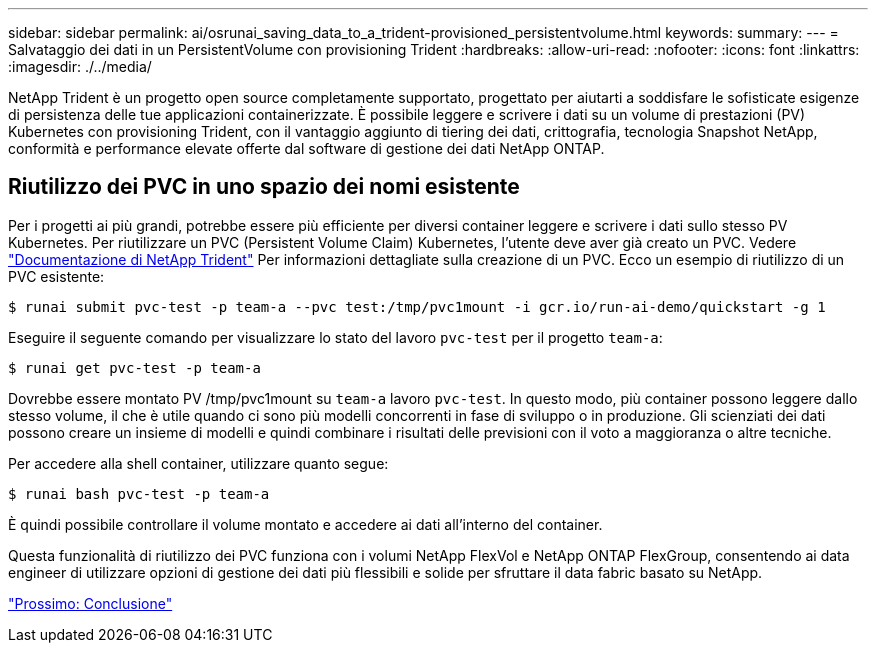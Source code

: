 ---
sidebar: sidebar 
permalink: ai/osrunai_saving_data_to_a_trident-provisioned_persistentvolume.html 
keywords:  
summary:  
---
= Salvataggio dei dati in un PersistentVolume con provisioning Trident
:hardbreaks:
:allow-uri-read: 
:nofooter: 
:icons: font
:linkattrs: 
:imagesdir: ./../media/


[role="lead"]
NetApp Trident è un progetto open source completamente supportato, progettato per aiutarti a soddisfare le sofisticate esigenze di persistenza delle tue applicazioni containerizzate. È possibile leggere e scrivere i dati su un volume di prestazioni (PV) Kubernetes con provisioning Trident, con il vantaggio aggiunto di tiering dei dati, crittografia, tecnologia Snapshot NetApp, conformità e performance elevate offerte dal software di gestione dei dati NetApp ONTAP.



== Riutilizzo dei PVC in uno spazio dei nomi esistente

Per i progetti ai più grandi, potrebbe essere più efficiente per diversi container leggere e scrivere i dati sullo stesso PV Kubernetes. Per riutilizzare un PVC (Persistent Volume Claim) Kubernetes, l'utente deve aver già creato un PVC. Vedere https://netapp-trident.readthedocs.io/["Documentazione di NetApp Trident"^] Per informazioni dettagliate sulla creazione di un PVC. Ecco un esempio di riutilizzo di un PVC esistente:

....
$ runai submit pvc-test -p team-a --pvc test:/tmp/pvc1mount -i gcr.io/run-ai-demo/quickstart -g 1
....
Eseguire il seguente comando per visualizzare lo stato del lavoro `pvc-test` per il progetto `team-a`:

....
$ runai get pvc-test -p team-a
....
Dovrebbe essere montato PV /tmp/pvc1mount su `team-a` lavoro `pvc-test`. In questo modo, più container possono leggere dallo stesso volume, il che è utile quando ci sono più modelli concorrenti in fase di sviluppo o in produzione. Gli scienziati dei dati possono creare un insieme di modelli e quindi combinare i risultati delle previsioni con il voto a maggioranza o altre tecniche.

Per accedere alla shell container, utilizzare quanto segue:

....
$ runai bash pvc-test -p team-a
....
È quindi possibile controllare il volume montato e accedere ai dati all'interno del container.

Questa funzionalità di riutilizzo dei PVC funziona con i volumi NetApp FlexVol e NetApp ONTAP FlexGroup, consentendo ai data engineer di utilizzare opzioni di gestione dei dati più flessibili e solide per sfruttare il data fabric basato su NetApp.

link:osrunai_conclusion.html["Prossimo: Conclusione"]
